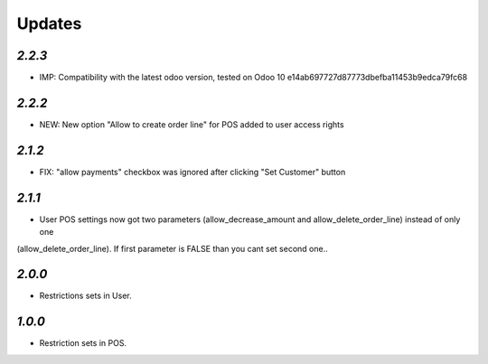.. _changelog:

Updates
=======

`2.2.3`
-------

- IMP: Compatibility with the latest odoo version, tested on Odoo 10 e14ab697727d87773dbefba11453b9edca79fc68

`2.2.2`
-------

- NEW: New option "Allow to create order line" for POS added to user access rights

`2.1.2`
-------

- FIX: "allow payments" checkbox was ignored after clicking "Set Customer" button

`2.1.1`
-------

- User POS settings now got two parameters (allow_decrease_amount and allow_delete_order_line) instead of only one
(allow_delete_order_line). If first parameter is FALSE than you cant set second one..

`2.0.0`
-------

- Restrictions sets in User.

`1.0.0`
-------

- Restriction sets in POS.
